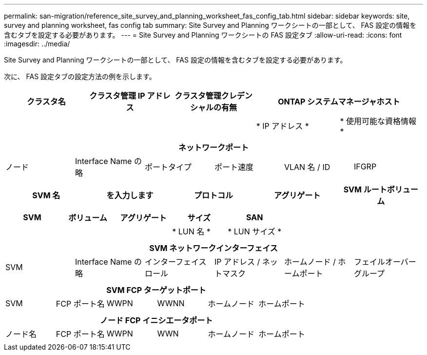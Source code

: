 ---
permalink: san-migration/reference_site_survey_and_planning_worksheet_fas_config_tab.html 
sidebar: sidebar 
keywords: site, survey and planning worksheet, fas config tab 
summary: Site Survey and Planning ワークシートの一部として、 FAS 設定の情報を含むタブを設定する必要があります。 
---
= Site Survey and Planning ワークシートの FAS 設定タブ
:allow-uri-read: 
:icons: font
:imagesdir: ../media/


[role="lead"]
Site Survey and Planning ワークシートの一部として、 FAS 設定の情報を含むタブを設定する必要があります。

次に、 FAS 設定タブの設定方法の例を示します。

|===
| クラスタ名 | クラスタ管理 IP アドレス | クラスタ管理クレデンシャルの有無 2+| ONTAP システムマネージャホスト 


|  |  |  | * IP アドレス * | * 使用可能な資格情報 * 


|  |  |  |  |  
|===
|===
6+| ネットワークポート 


| ノード | Interface Name の略 | ポートタイプ | ポート速度 | VLAN 名 / ID | IFGRP 


 a| 
 a| 
 a| 
 a| 
 a| 
 a| 

|===
|===
| SVM 名 | を入力します | プロトコル | アグリゲート | SVM ルートボリューム 


 a| 
 a| 
 a| 
 a| 
 a| 

|===
|===
| SVM | ボリューム | アグリゲート | サイズ | SAN 


|  |  |  | * LUN 名 * | * LUN サイズ * 


 a| 
 a| 
 a| 
 a| 
 a| 

|===
|===
6+| SVM ネットワークインターフェイス 


| SVM | Interface Name の略 | インターフェイスロール | IP アドレス / ネットマスク | ホームノード / ホームポート | フェイルオーバーグループ 


 a| 
 a| 
 a| 
 a| 
 a| 
 a| 

|===
|===
6+| SVM FCP ターゲットポート 


| SVM | FCP ポート名 | WWPN | WWNN | ホームノード | ホームポート 


 a| 
 a| 
 a| 
 a| 
 a| 
 a| 

|===
|===
6+| ノード FCP イニシエータポート 


| ノード名 | FCP ポート名 | WWPN | WWN | ホームノード | ホームポート 


 a| 
 a| 
 a| 
 a| 
 a| 
 a| 

|===